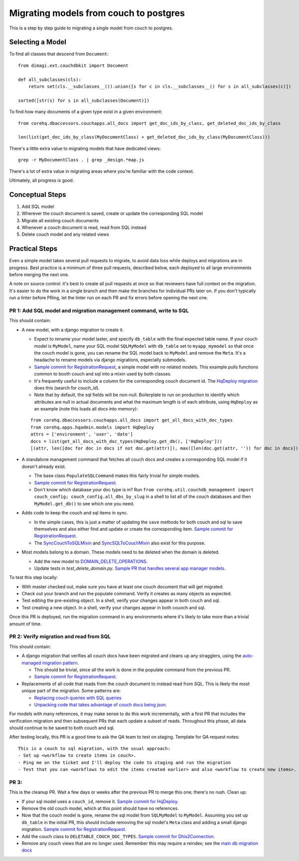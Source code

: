 .. _couch-to-sql-model-migration:

***************************************
Migrating models from couch to postgres
***************************************

This is a step by step guide to migrating a single model from couch to postgres.

Selecting a Model
################

To find all classes that descend from ``Document``:
::

    from dimagi.ext.couchdbkit import Document

    def all_subclasses(cls):
        return set(cls.__subclasses__()).union([s for c in cls.__subclasses__() for s in all_subclasses(c)])

    sorted([str(s) for s in all_subclasses(Document)])

To find how many documents of a given type exist in a given environment:
::

    from corehq.dbaccessors.couchapps.all_docs import get_doc_ids_by_class, get_deleted_doc_ids_by_class
    
    len(list(get_doc_ids_by_class(MyDocumentClass) + get_deleted_doc_ids_by_class(MyDocumentClass)))

There's a little extra value to migrating models that have dedicated views:
::

    grep -r MyDocumentClass . | grep _design.*map.js

There's a lot of extra value in migrating areas where you're familiar with the code context.

Ultimately, all progress is good.

Conceptual Steps
################

1. Add SQL model
2. Wherever the couch document is saved, create or update the corresponding SQL model
3. Migrate all existing couch documents
4. Whenever a couch document is read, read from SQL instead
5. Delete couch model and any related views

Practical Steps
###############

Even a simple model takes several pull requests to migrate, to avoid data loss while deploys and migrations are in progress. Best practice is a minimum of three pull requests, described below, each deployed to all large environments before merging the next one.

A note on source control: it's best to create all pull requests at once so that reviewers have full context on the migration. It's easier to do the work in a single branch and then make the branches for individual PRs later on. If you don't typically run a linter before PRing, let the linter run on each PR and fix errors before opening the next one.

PR 1: Add SQL model and migration management command, write to SQL
****
This should contain:

* A new model, with a django migration to create it.

  * Expect to rename your model laster, and specify ``db_table`` with the final expected table name. If your couch model is ``MyModel``, name your SQL model ``SQLMyModel`` with ``db_table`` set to ``myapp_mymodel`` so that once the couch model is gone, you can rename the SQL model back to ``MyModel`` and remove the ``Meta``. It's a headache to rename models via django migrations, especially submodels.
  * `Sample commit for RegistrationRequest <https://github.com/dimagi/commcare-hq/pull/26555/commits/5df642a5f798880e29d65f1a389d4c068aaa47c3>`_, a simple model with no related models. This example pulls functions common to booth couch and sql into a mixin used by both classes.
  * It's frequently useful to include a column for the corresponding couch document id. The `HqDeploy migration <https://github.com/dimagi/commcare-hq/pull/26440/files>`_ does this (search for `couch_id`).
  * Note that by default, the sql fields will be non-null. Boilerplate to run on production to identify which attributes are null in actual documents and what the maximum length is of each attribute, using ``HqDeploy`` as an example (note this loads all docs into memory):
  ::
  
    from corehq.dbaccessors.couchapps.all_docs import get_all_docs_with_doc_types
    from corehq.apps.hqadmin.models import HqDeploy
    attrs = ['environment', 'user', 'date']
    docs = list(get_all_docs_with_doc_types(HqDeploy.get_db(), ['HqDeploy']))
    [(attr, len([doc for doc in docs if not doc.get(attr)]), max([len(doc.get(attr, '')) for doc in docs])) for attr in attrs]

* A standalone management command that fetches all couch docs and creates a corresponding SQL model if it doesn't already exist.

  * The base class ``PopulateSQLCommand`` makes this fairly trivial for simple models.
  * `Sample commit for RegistrationRequest <https://github.com/dimagi/commcare-hq/pull/26555/commits/e8639003899d9e10fb9fc2cd7388df843104b5e1>`_.
  * Don't know which database your doc type is in? Run ``from corehq.util.couchdb_management import couch_config; couch_config.all_dbs_by_slug`` in a shell to list all of the couch databases and then ``MyModel.get_db()`` to see which one you need.
  
* Adds code to keep the couch and sql items in sync.

  * In the simple cases, this is just a matter of updating the ``save`` methods for both couch and sql to save themselves and also either find and update or create the corresponding item. `Sample commit for RegistrationRequest <https://github.com/dimagi/commcare-hq/pull/26555/commits/a157aa456850f1c1d076581035b273e6394d132a>`_.
  * The `SyncCouchToSQLMixin <https://github.com/dimagi/commcare-hq/blob/c2b93b627c830f3db7365172e9be2de0019c6421/corehq/ex-submodules/dimagi/utils/couch/migration.py#L4>`_ and `SyncSQLToCouchMixin <https://github.com/dimagi/commcare-hq/blob/c2b93b627c830f3db7365172e9be2de0019c6421/corehq/ex-submodules/dimagi/utils/couch/migration.py#L115>`_ also exist for this purpose.

* Most models belong to a domain. These models need to be deleted when the domain is deleted.

  * Add the new model to `DOMAIN_DELETE_OPERATIONS <https://github.com/dimagi/commcare-hq/blob/522294560cee0f3ac1ddeae0501d653b1ea0f215/corehq/apps/domain/deletion.py#L179>`_.
  * Update tests in `test_delete_domain.py`. `Sample PR that handles several app manager models <https://github.com/dimagi/commcare-hq/pull/26310/files>`_.
  
To test this step locally:

* With master checked out, make sure you have at least one couch document that will get migrated.
* Check out your branch and run the populate command. Verify it creates as many objects as expected.
* Test editing the pre-existing object. In a shell, verify your changes appear in both couch and sql.
* Test creating a new object. In a shell, verify your changes appear in both couoch and sql.

Once this PR is deployed, run the migration command in any environments where it's likely to take more than a trivial amount of time.

PR 2: Verify migration and read from SQL
****
This should contain:

* A django migration that verifies all couch docs have been migrated and cleans up any stragglers, using the `auto-managed migration pattern <https://commcare-hq.readthedocs.io/migration_command_pattern.html#auto-managed-migration-pattern>`_.

  * This should be trivial, since all the work is done in the populate command from the previous PR.
  * `Sample commit for RegistrationRequest <https://github.com/dimagi/commcare-hq/pull/26556/commits/6a55c47d7d6ee21b9762e250d968968859d98166>`_.
* Replacements of all code that reads from the couch document to instead read from SQL. This is likely the most unique part of the migration. Some patterns are:

  * `Replacing couch queries with SQL queries <https://github.com/dimagi/commcare-hq/pull/26400/commits/e270e5c1fb932c850b6a356208f1ff6ae0e06299>`_
  * `Unpacking code that takes advantage of couch docs being json <https://github.com/dimagi/commcare-hq/pull/26400/commits/f04afe870f92293074fb1f6127c716330dabdc36>`_.

For models with many references, it may make sense to do this work incrementally, with a first PR that includes the verification migration and then subsequent PRs that each update a subset of reads. Throughout this phase, all data should continue to be saved to both couch and sql.

After testing locally, this PR is a good time to ask the QA team to test on staging. Template for QA request notes:

::

    This is a couch to sql migration, with the usual approach:
    - Set up <workflow to create items in couch>.
    - Ping me on the ticket and I'll deploy the code to staging and run the migration
    - Test that you can <workflows to edit the items created earlier> and also <workflow to create new items>.

PR 3: 
****
This is the cleanup PR. Wait a few days or weeks after the previous PR to merge this one; there's no rush. Clean up:

* If your sql model uses a ``couch_id``, remove it. `Sample commit for HqDeploy <https://github.com/dimagi/commcare-hq/pull/26442/commits/3fa10a6a511b0b592979cc4183d84d3a4e36f200>`_.
* Remove the old couch model, which at this point should have no references.
* Now that the couch model is gone, rename the sql model from ``SQLMyModel`` to ``MyModel``. Assuming you set up ``db_table`` in the initial PR, this should include removing the sql model's ``Meta`` class and adding a small django migration. `Sample commit for RegistrationRequest <https://github.com/dimagi/commcare-hq/pull/26557/commits/beb9d10f6d8d0906524912ef94a8d049f06c38e8>`_.
* Add the couch class to ``DELETABLE_COUCH_DOC_TYPES``. `Sample commit for Dhis2Connection <https://github.com/dimagi/commcare-hq/pull/26400/commits/2a6e93e19ab689cfaf0b4cdc89c9039cbee33139>`_.
* Remove any couch views that are no longer used. Remember this may require a reindex; see the `main db migration docs <https://commcare-hq.readthedocs.io/migrations.html>`_
